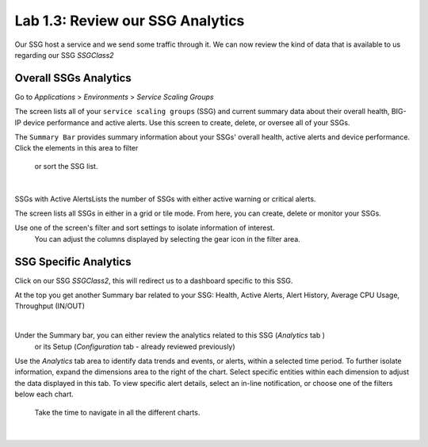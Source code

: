 Lab 1.3: Review our SSG Analytics
---------------------------------

Our SSG host a service and we send some traffic through it. We can now review
the kind of data that is available to us regarding our SSG *SSGClass2*

Overall SSGs Analytics
**********************

Go to *Applications* > *Environments* > *Service Scaling Groups*

The screen lists all of your ``service scaling groups`` (SSG) and current summary data
about their overall health, BIG-IP device performance and active alerts.
Use this screen to create, delete, or oversee all of your SSGs.

The ``Summary Bar`` provides summary information about your SSGs' overall health,
active alerts and device performance. Click the elements in this area to filter
 or sort the SSG list.

.. image:: ../pictures/module1/img_module2_lab3_1.png
 :align: center
 :scale: 50%

|

SSGs with Active AlertsLists the number of SSGs with either active warning or
critical alerts.

The screen lists all SSGs in either in a grid or tile mode. From here, you can
create, delete or monitor your SSGs.


Use one of the screen's filter and sort settings to isolate information of interest.
 You can adjust the columns displayed by selecting the gear icon in the filter area.

SSG Specific Analytics
**********************

Click on our SSG *SSGClass2*, this will redirect us to a dashboard specific to this
SSG.

At the top you get another Summary bar related to your SSG: Health, Active Alerts,
Alert History, Average CPU Usage, Throughput (IN/OUT)

.. image:: ../pictures/module1/img_module2_lab3_3.png
 :align: center
 :scale: 50%

|


Under the Summary bar, you can either review the analytics related to this SSG (*Analytics* tab )
 or its Setup (*Configuration* tab - already reviewed previously)

Use the *Analytics* tab area to identify data trends and events, or alerts,
within a selected time period. To further isolate information, expand the
dimensions area to the right of the chart.
Select specific entities within each dimension to adjust the data displayed
in this tab. To view specific alert details, select an in-line notification,
or choose one of the filters below each chart.

 Take the time to navigate in all the different charts.

 .. image:: ../pictures/module1/img_module2_lab3_2.png
  :align: center
  :scale: 50%

 |
